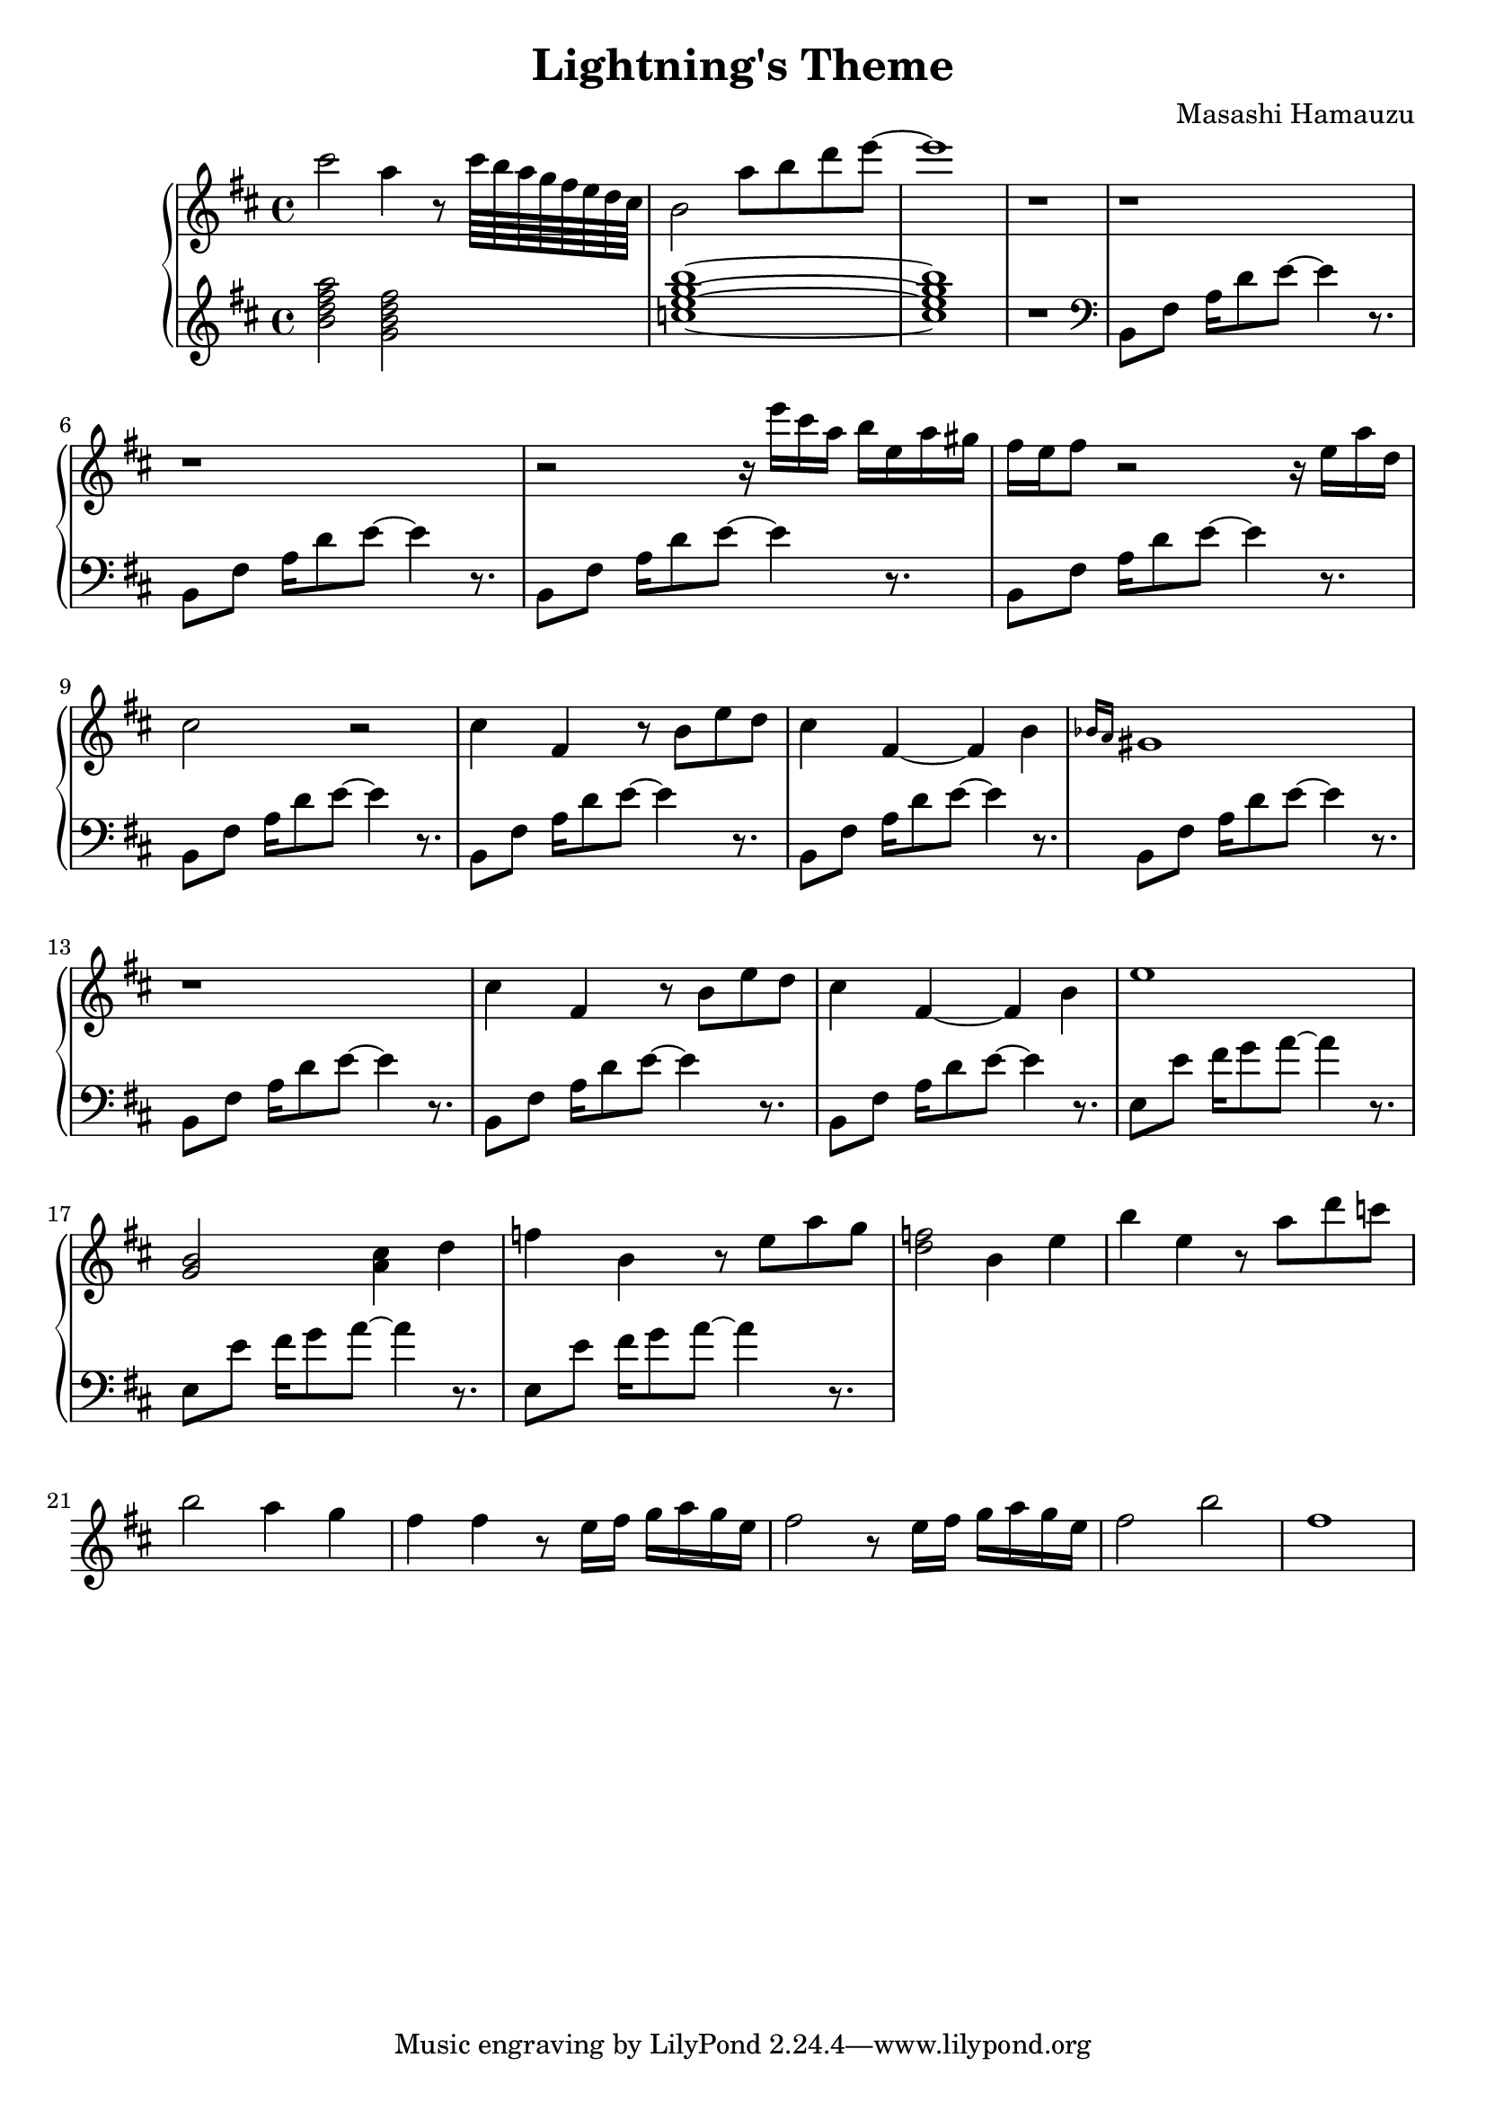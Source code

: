 \header {
  title = "Lightning's Theme"
  composer = "Masashi Hamauzu"
}

\score {
  \relative c''' {

    \new PianoStaff  <<
    \new Staff { 
      \clef "treble" 
      \key d \major
        cis2 a4 r8 cis64 b a g fis e d cis b2 a'8 b d e~ e1 r1 r r r2 
        {r16 e16 cis a b e, a gis} {fis e} fis8 r2 r16 e a d, cis2 r2 %Intro
        cis4 fis, r8 b e d cis4 fis,~ fis b \grace {bes16 a} gis1 r1% 12
        cis4 fis, r8 b e d cis4 fis,~ fis b e1 %           
        <g, b>2 <a cis>4 d %17
        f b, r8 e a g %
        <d f>2 b4 e %19
        b' e, r8 a d c b2 a4 g4 fis4 fis r8 e16 fis g a g e
        fis2 r8 e16 fis g a g e fis2 b fis1
    }
    \new Staff { 
        \clef "treble"
        \key d \major 
        <b, d fis a>2 %Bm7
        <g b d fis> %GM7
        <c e g b>1~ %CM7
        <c e g b>1 %CM7
        r
        \clef "bass"
        b,,8 fis' {a16 d8} e~ e4 r8. %5  Intro Begin
        b,8 fis'  {a16 d8} e~ e4 r8. 
        b,8 fis'  {a16 d8} e~ e4 r8. %7
        b,8 fis'  {a16 d8} e~ e4 r8.
        b,8 fis'  {a16 d8} e~ e4 r8. %9 Intro End
        b,8 fis'  {a16 d8} e~ e4 r8. %10 Main Theme Begin
        b,8 fis'  {a16 d8} e~ e4 r8.
        b,8 fis'  {a16 d8} e~ e4 r8. %12
        b,8 fis'  {a16 d8} e~ e4 r8.
        b,8 fis'  {a16 d8} e~ e4 r8.
        b,8 fis'  {a16 d8} e~ e4 r8.
        e,8 e'  {fis16 g8} a~ a4 r8. % Switch E
        e,8 e'  {fis16 g8} a~ a4 r8.
        e,8 e'  {fis16 g8} a~ a4 r8.
        }
  >>
     
  }


  \layout {}
  \midi {}
}